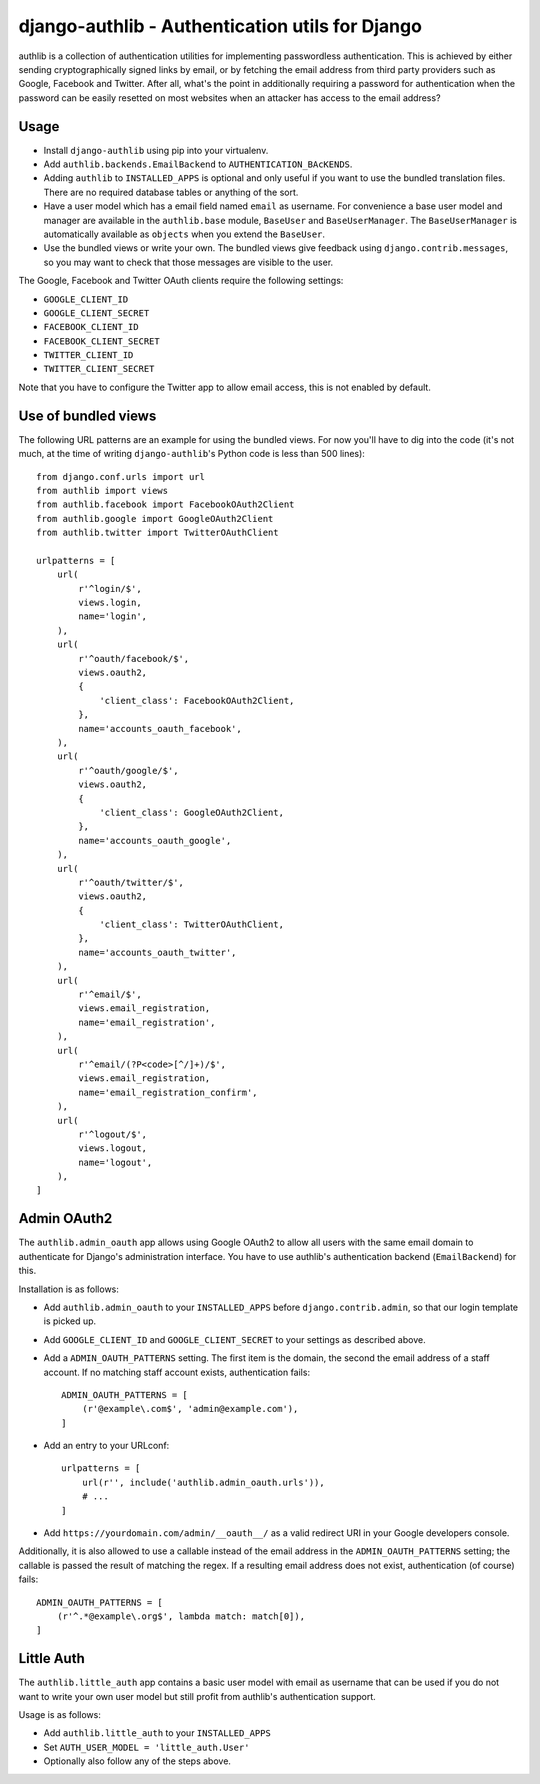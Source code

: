 ================================================
django-authlib - Authentication utils for Django
================================================

.. image:: https://travis-ci.org/matthiask/django-authlib.svg?branch=master
   :target: https://travis-ci.org/matthiask/django-authlib

.. image:: https://readthedocs.org/projects/django-authlib/badge/?version=latest
    :target: https://django-authlib.readthedocs.io/en/latest/?badge=latest
    :alt: Documentation Status

.. image:: https://codeclimate.com/github/matthiask/django-authlib.png
    :target: https://codeclimate.com/github/matthiask/django-authlib

authlib is a collection of authentication utilities for implementing
passwordless authentication. This is achieved by either sending
cryptographically signed links by email, or by fetching the email
address from third party providers such as Google, Facebook and Twitter.
After all, what's the point in additionally requiring a password for
authentication when the password can be easily resetted on most websites
when an attacker has access to the email address?


Usage
=====

- Install ``django-authlib`` using pip into your virtualenv.
- Add ``authlib.backends.EmailBackend`` to ``AUTHENTICATION_BAcKENDS``.
- Adding ``authlib`` to ``INSTALLED_APPS`` is optional and only useful
  if you want to use the bundled translation files. There are no
  required database tables or anything of the sort.
- Have a user model which has a email field named ``email`` as username.
  For convenience a base user model and manager are available in the
  ``authlib.base`` module, ``BaseUser`` and ``BaseUserManager``.
  The ``BaseUserManager`` is automatically available as ``objects`` when
  you extend the ``BaseUser``.
- Use the bundled views or write your own. The bundled views give
  feedback using ``django.contrib.messages``, so you may want to check
  that those messages are visible to the user.

The Google, Facebook and Twitter OAuth clients require the following
settings:

- ``GOOGLE_CLIENT_ID``
- ``GOOGLE_CLIENT_SECRET``
- ``FACEBOOK_CLIENT_ID``
- ``FACEBOOK_CLIENT_SECRET``
- ``TWITTER_CLIENT_ID``
- ``TWITTER_CLIENT_SECRET``

Note that you have to configure the Twitter app to allow email access,
this is not enabled by default.


Use of bundled views
====================

The following URL patterns are an example for using the bundled views.
For now you'll have to dig into the code (it's not much, at the time of
writing ``django-authlib``'s Python code is less than 500 lines)::

    from django.conf.urls import url
    from authlib import views
    from authlib.facebook import FacebookOAuth2Client
    from authlib.google import GoogleOAuth2Client
    from authlib.twitter import TwitterOAuthClient

    urlpatterns = [
        url(
            r'^login/$',
            views.login,
            name='login',
        ),
        url(
            r'^oauth/facebook/$',
            views.oauth2,
            {
                'client_class': FacebookOAuth2Client,
            },
            name='accounts_oauth_facebook',
        ),
        url(
            r'^oauth/google/$',
            views.oauth2,
            {
                'client_class': GoogleOAuth2Client,
            },
            name='accounts_oauth_google',
        ),
        url(
            r'^oauth/twitter/$',
            views.oauth2,
            {
                'client_class': TwitterOAuthClient,
            },
            name='accounts_oauth_twitter',
        ),
        url(
            r'^email/$',
            views.email_registration,
            name='email_registration',
        ),
        url(
            r'^email/(?P<code>[^/]+)/$',
            views.email_registration,
            name='email_registration_confirm',
        ),
        url(
            r'^logout/$',
            views.logout,
            name='logout',
        ),
    ]


Admin OAuth2
============

The ``authlib.admin_oauth`` app allows using Google OAuth2 to allow all
users with the same email domain to authenticate for Django's
administration interface. You have to use authlib's authentication
backend (``EmailBackend``) for this.

Installation is as follows:

- Add ``authlib.admin_oauth`` to your ``INSTALLED_APPS`` before
  ``django.contrib.admin``, so that our login template is picked up.
- Add ``GOOGLE_CLIENT_ID`` and ``GOOGLE_CLIENT_SECRET`` to your settings
  as described above.
- Add a ``ADMIN_OAUTH_PATTERNS`` setting. The first item is the domain,
  the second the email address of a staff account. If no matching staff
  account exists, authentication fails::

    ADMIN_OAUTH_PATTERNS = [
        (r'@example\.com$', 'admin@example.com'),
    ]

- Add an entry to your URLconf::

    urlpatterns = [
        url(r'', include('authlib.admin_oauth.urls')),
        # ...
    ]

- Add ``https://yourdomain.com/admin/__oauth__/`` as a valid redirect
  URI in your Google developers console.

Additionally, it is also allowed to use a callable instead of the email
address in the ``ADMIN_OAUTH_PATTERNS`` setting; the callable is passed
the result of matching the regex. If a resulting email address does not
exist, authentication (of course) fails::

    ADMIN_OAUTH_PATTERNS = [
        (r'^.*@example\.org$', lambda match: match[0]),
    ]


Little Auth
===========

The ``authlib.little_auth`` app contains a basic user model with email
as username that can be used if you do not want to write your own user
model but still profit from authlib's authentication support.

Usage is as follows:

- Add ``authlib.little_auth`` to your ``INSTALLED_APPS``
- Set ``AUTH_USER_MODEL = 'little_auth.User'``
- Optionally also follow any of the steps above.
